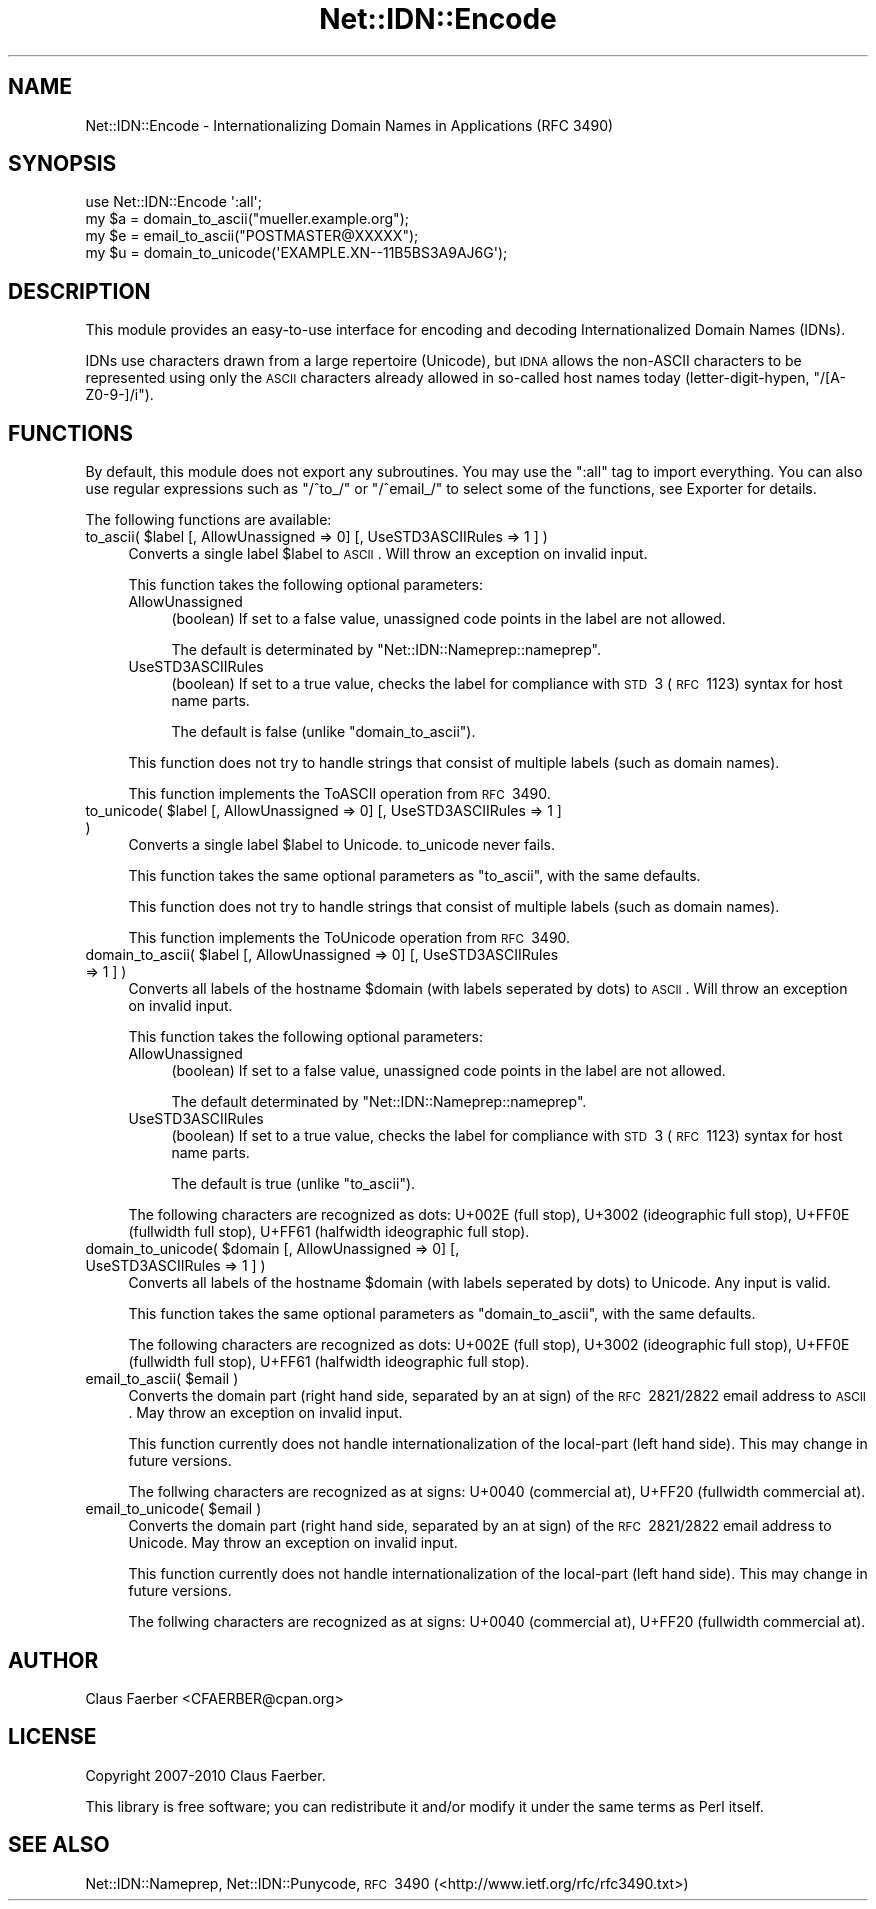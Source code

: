 .\" Automatically generated by Pod::Man 2.23 (Pod::Simple 3.14)
.\"
.\" Standard preamble:
.\" ========================================================================
.de Sp \" Vertical space (when we can't use .PP)
.if t .sp .5v
.if n .sp
..
.de Vb \" Begin verbatim text
.ft CW
.nf
.ne \\$1
..
.de Ve \" End verbatim text
.ft R
.fi
..
.\" Set up some character translations and predefined strings.  \*(-- will
.\" give an unbreakable dash, \*(PI will give pi, \*(L" will give a left
.\" double quote, and \*(R" will give a right double quote.  \*(C+ will
.\" give a nicer C++.  Capital omega is used to do unbreakable dashes and
.\" therefore won't be available.  \*(C` and \*(C' expand to `' in nroff,
.\" nothing in troff, for use with C<>.
.tr \(*W-
.ds C+ C\v'-.1v'\h'-1p'\s-2+\h'-1p'+\s0\v'.1v'\h'-1p'
.ie n \{\
.    ds -- \(*W-
.    ds PI pi
.    if (\n(.H=4u)&(1m=24u) .ds -- \(*W\h'-12u'\(*W\h'-12u'-\" diablo 10 pitch
.    if (\n(.H=4u)&(1m=20u) .ds -- \(*W\h'-12u'\(*W\h'-8u'-\"  diablo 12 pitch
.    ds L" ""
.    ds R" ""
.    ds C` ""
.    ds C' ""
'br\}
.el\{\
.    ds -- \|\(em\|
.    ds PI \(*p
.    ds L" ``
.    ds R" ''
'br\}
.\"
.\" Escape single quotes in literal strings from groff's Unicode transform.
.ie \n(.g .ds Aq \(aq
.el       .ds Aq '
.\"
.\" If the F register is turned on, we'll generate index entries on stderr for
.\" titles (.TH), headers (.SH), subsections (.SS), items (.Ip), and index
.\" entries marked with X<> in POD.  Of course, you'll have to process the
.\" output yourself in some meaningful fashion.
.ie \nF \{\
.    de IX
.    tm Index:\\$1\t\\n%\t"\\$2"
..
.    nr % 0
.    rr F
.\}
.el \{\
.    de IX
..
.\}
.\"
.\" Accent mark definitions (@(#)ms.acc 1.5 88/02/08 SMI; from UCB 4.2).
.\" Fear.  Run.  Save yourself.  No user-serviceable parts.
.    \" fudge factors for nroff and troff
.if n \{\
.    ds #H 0
.    ds #V .8m
.    ds #F .3m
.    ds #[ \f1
.    ds #] \fP
.\}
.if t \{\
.    ds #H ((1u-(\\\\n(.fu%2u))*.13m)
.    ds #V .6m
.    ds #F 0
.    ds #[ \&
.    ds #] \&
.\}
.    \" simple accents for nroff and troff
.if n \{\
.    ds ' \&
.    ds ` \&
.    ds ^ \&
.    ds , \&
.    ds ~ ~
.    ds /
.\}
.if t \{\
.    ds ' \\k:\h'-(\\n(.wu*8/10-\*(#H)'\'\h"|\\n:u"
.    ds ` \\k:\h'-(\\n(.wu*8/10-\*(#H)'\`\h'|\\n:u'
.    ds ^ \\k:\h'-(\\n(.wu*10/11-\*(#H)'^\h'|\\n:u'
.    ds , \\k:\h'-(\\n(.wu*8/10)',\h'|\\n:u'
.    ds ~ \\k:\h'-(\\n(.wu-\*(#H-.1m)'~\h'|\\n:u'
.    ds / \\k:\h'-(\\n(.wu*8/10-\*(#H)'\z\(sl\h'|\\n:u'
.\}
.    \" troff and (daisy-wheel) nroff accents
.ds : \\k:\h'-(\\n(.wu*8/10-\*(#H+.1m+\*(#F)'\v'-\*(#V'\z.\h'.2m+\*(#F'.\h'|\\n:u'\v'\*(#V'
.ds 8 \h'\*(#H'\(*b\h'-\*(#H'
.ds o \\k:\h'-(\\n(.wu+\w'\(de'u-\*(#H)/2u'\v'-.3n'\*(#[\z\(de\v'.3n'\h'|\\n:u'\*(#]
.ds d- \h'\*(#H'\(pd\h'-\w'~'u'\v'-.25m'\f2\(hy\fP\v'.25m'\h'-\*(#H'
.ds D- D\\k:\h'-\w'D'u'\v'-.11m'\z\(hy\v'.11m'\h'|\\n:u'
.ds th \*(#[\v'.3m'\s+1I\s-1\v'-.3m'\h'-(\w'I'u*2/3)'\s-1o\s+1\*(#]
.ds Th \*(#[\s+2I\s-2\h'-\w'I'u*3/5'\v'-.3m'o\v'.3m'\*(#]
.ds ae a\h'-(\w'a'u*4/10)'e
.ds Ae A\h'-(\w'A'u*4/10)'E
.    \" corrections for vroff
.if v .ds ~ \\k:\h'-(\\n(.wu*9/10-\*(#H)'\s-2\u~\d\s+2\h'|\\n:u'
.if v .ds ^ \\k:\h'-(\\n(.wu*10/11-\*(#H)'\v'-.4m'^\v'.4m'\h'|\\n:u'
.    \" for low resolution devices (crt and lpr)
.if \n(.H>23 .if \n(.V>19 \
\{\
.    ds : e
.    ds 8 ss
.    ds o a
.    ds d- d\h'-1'\(ga
.    ds D- D\h'-1'\(hy
.    ds th \o'bp'
.    ds Th \o'LP'
.    ds ae ae
.    ds Ae AE
.\}
.rm #[ #] #H #V #F C
.\" ========================================================================
.\"
.IX Title "Net::IDN::Encode 3"
.TH Net::IDN::Encode 3 "2011-04-14" "perl v5.12.3" "User Contributed Perl Documentation"
.\" For nroff, turn off justification.  Always turn off hyphenation; it makes
.\" way too many mistakes in technical documents.
.if n .ad l
.nh
.SH "NAME"
Net::IDN::Encode \- Internationalizing Domain Names in Applications (RFC\ 3490)
.SH "SYNOPSIS"
.IX Header "SYNOPSIS"
.Vb 4
\&  use Net::IDN::Encode \*(Aq:all\*(Aq;
\&  my $a = domain_to_ascii("mu\*:ller.example.org");
\&  my $e = email_to_ascii("POSTMASTER@XXXXX");
\&  my $u = domain_to_unicode(\*(AqEXAMPLE.XN\-\-11B5BS3A9AJ6G\*(Aq);
.Ve
.SH "DESCRIPTION"
.IX Header "DESCRIPTION"
This module provides an easy-to-use interface for encoding and
decoding Internationalized Domain Names (IDNs).
.PP
IDNs use characters drawn from a large repertoire (Unicode), but
\&\s-1IDNA\s0 allows the non-ASCII characters to be represented using only
the \s-1ASCII\s0 characters already allowed in so-called host names today
(letter-digit-hypen, \f(CW\*(C`/[A\-Z0\-9\-]/i\*(C'\fR).
.SH "FUNCTIONS"
.IX Header "FUNCTIONS"
By default, this module does not export any subroutines. You may
use the \f(CW\*(C`:all\*(C'\fR tag to import everything. You can also use regular
expressions such as \f(CW\*(C`/^to_/\*(C'\fR or \f(CW\*(C`/^email_/\*(C'\fR to select some of
the functions, see Exporter for details.
.PP
The following functions are available:
.ie n .IP "to_ascii( $label [, AllowUnassigned => 0] [, UseSTD3ASCIIRules => 1 ] )" 4
.el .IP "to_ascii( \f(CW$label\fR [, AllowUnassigned => 0] [, UseSTD3ASCIIRules => 1 ] )" 4
.IX Item "to_ascii( $label [, AllowUnassigned => 0] [, UseSTD3ASCIIRules => 1 ] )"
Converts a single label \f(CW$label\fR to \s-1ASCII\s0. Will throw an
exception on invalid input.
.Sp
This function takes the following optional parameters:
.RS 4
.IP "AllowUnassigned" 4
.IX Item "AllowUnassigned"
(boolean) If set to a false value, unassigned code points in the label are not allowed.
.Sp
The default is determinated by \f(CW\*(C`Net::IDN::Nameprep::nameprep\*(C'\fR.
.IP "UseSTD3ASCIIRules" 4
.IX Item "UseSTD3ASCIIRules"
(boolean) If set to a true value, checks the label for compliance with \s-1STD\s0\ 3
(\s-1RFC\s0\ 1123) syntax for host name parts.
.Sp
The default is false (unlike \f(CW\*(C`domain_to_ascii\*(C'\fR).
.RE
.RS 4
.Sp
This function does not try to handle strings that consist of
multiple labels (such as domain names).
.Sp
This function implements the ToASCII operation from \s-1RFC\s0\ 3490.
.RE
.ie n .IP "to_unicode( $label [, AllowUnassigned => 0] [, UseSTD3ASCIIRules => 1 ] )" 4
.el .IP "to_unicode( \f(CW$label\fR [, AllowUnassigned => 0] [, UseSTD3ASCIIRules => 1 ] )" 4
.IX Item "to_unicode( $label [, AllowUnassigned => 0] [, UseSTD3ASCIIRules => 1 ] )"
Converts a single label \f(CW$label\fR to Unicode. to_unicode never fails.
.Sp
This function takes the same optional parameters as \f(CW\*(C`to_ascii\*(C'\fR,
with the same defaults.
.Sp
This function does not try to handle strings that consist of
multiple labels (such as domain names).
.Sp
This function implements the ToUnicode operation from \s-1RFC\s0\ 3490.
.ie n .IP "domain_to_ascii( $label [, AllowUnassigned => 0] [, UseSTD3ASCIIRules => 1 ] )" 4
.el .IP "domain_to_ascii( \f(CW$label\fR [, AllowUnassigned => 0] [, UseSTD3ASCIIRules => 1 ] )" 4
.IX Item "domain_to_ascii( $label [, AllowUnassigned => 0] [, UseSTD3ASCIIRules => 1 ] )"
Converts all labels of the hostname \f(CW$domain\fR (with labels
seperated by dots) to \s-1ASCII\s0. Will throw an exception on invalid
input.
.Sp
This function takes the following optional parameters:
.RS 4
.IP "AllowUnassigned" 4
.IX Item "AllowUnassigned"
(boolean) If set to a false value, unassigned code points in the label are not allowed.
.Sp
The default determinated by \f(CW\*(C`Net::IDN::Nameprep::nameprep\*(C'\fR.
.IP "UseSTD3ASCIIRules" 4
.IX Item "UseSTD3ASCIIRules"
(boolean) If set to a true value, checks the label for compliance with \s-1STD\s0\ 3
(\s-1RFC\s0\ 1123) syntax for host name parts.
.Sp
The default is true (unlike \f(CW\*(C`to_ascii\*(C'\fR).
.RE
.RS 4
.Sp
The following characters are recognized as dots: U+002E (full
stop), U+3002 (ideographic full stop), U+FF0E (fullwidth full
stop), U+FF61 (halfwidth ideographic full stop).
.RE
.ie n .IP "domain_to_unicode( $domain [, AllowUnassigned => 0] [, UseSTD3ASCIIRules => 1 ] )" 4
.el .IP "domain_to_unicode( \f(CW$domain\fR [, AllowUnassigned => 0] [, UseSTD3ASCIIRules => 1 ] )" 4
.IX Item "domain_to_unicode( $domain [, AllowUnassigned => 0] [, UseSTD3ASCIIRules => 1 ] )"
Converts all labels of the hostname \f(CW$domain\fR (with labels
seperated by dots) to Unicode. Any input is valid.
.Sp
This function takes the same optional parameters as \f(CW\*(C`domain_to_ascii\*(C'\fR,
with the same defaults.
.Sp
The following characters are recognized as dots: U+002E (full
stop), U+3002 (ideographic full stop), U+FF0E (fullwidth full
stop), U+FF61 (halfwidth ideographic full stop).
.ie n .IP "email_to_ascii( $email )" 4
.el .IP "email_to_ascii( \f(CW$email\fR )" 4
.IX Item "email_to_ascii( $email )"
Converts the domain part (right hand side, separated by an
at sign) of the \s-1RFC\s0\ 2821/2822 email address to \s-1ASCII\s0. May throw an
exception on invalid input.
.Sp
This function currently does not handle internationalization of
the local-part (left hand side). This may change in future versions.
.Sp
The follwing characters are recognized as at signs: U+0040
(commercial at), U+FF20 (fullwidth commercial at).
.ie n .IP "email_to_unicode( $email )" 4
.el .IP "email_to_unicode( \f(CW$email\fR )" 4
.IX Item "email_to_unicode( $email )"
Converts the domain part (right hand side, separated by an
at sign) of the \s-1RFC\s0\ 2821/2822 email address to Unicode. May throw
an exception on invalid input.
.Sp
This function currently does not handle internationalization of
the local-part (left hand side). This may change in future versions.
.Sp
The follwing characters are recognized as at signs: U+0040
(commercial at), U+FF20 (fullwidth commercial at).
.SH "AUTHOR"
.IX Header "AUTHOR"
Claus Fa\*:rber <CFAERBER@cpan.org>
.SH "LICENSE"
.IX Header "LICENSE"
Copyright 2007\-2010 Claus Fa\*:rber.
.PP
This library is free software; you can redistribute it and/or modify
it under the same terms as Perl itself.
.SH "SEE ALSO"
.IX Header "SEE ALSO"
Net::IDN::Nameprep, Net::IDN::Punycode, \s-1RFC\s0\ 3490
(<http://www.ietf.org/rfc/rfc3490.txt>)
